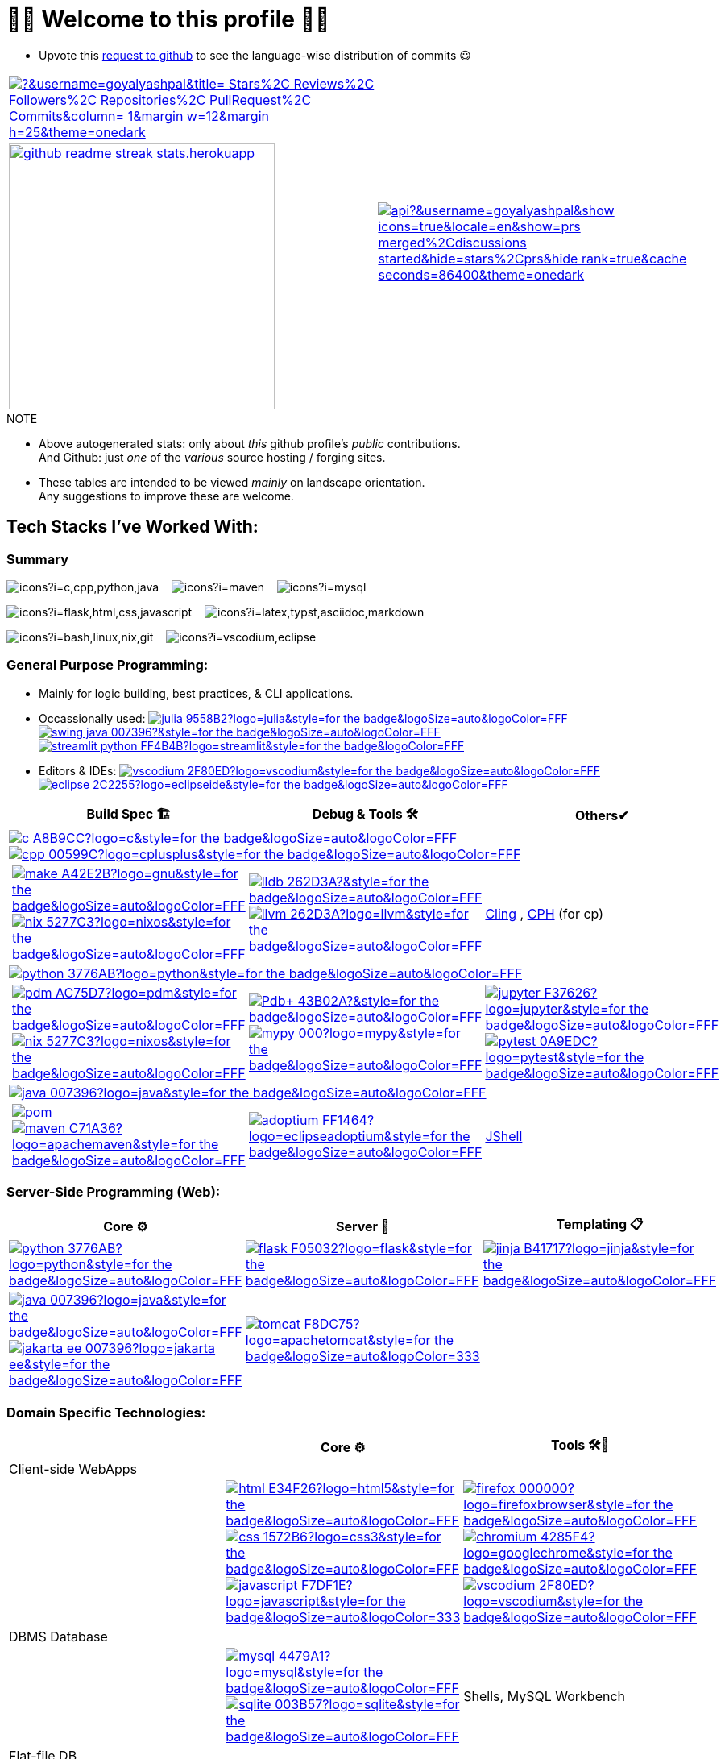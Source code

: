 // 2024-09-18


// latest commit id: 2f0ab29740 ('24-09-19)
// https://raw.githubusercontent.com/github/explore/main/topics/nodejs/nodejs.png


// <link rel="stylesheet" type='text/css'
//   href="https://cdn.jsdelivr.net/gh/devicons/devicon@latest/devicon.min.css"
// />

// <style>
//   table i { font-size: xxx-large; vertical-align: middle; }
// </style>

// <i class="devicon-c-plain colored"></i> <i class="devicon-cplusplus-plain colored"></i>




= 🌻🌺 Welcome to this profile 🪷🌹

// == Github Public Stats for this profile

:user-lang-info: https://github.com/orgs/community/discussions/18230

* Upvote this {user-lang-info}[request to github] to see the language-wise distribution of commits 😃

:trophy-params: &username=goyalyashpal&title=-Stars%2C-Reviews%2C-Followers%2C-Repositories%2C-PullRequest%2C-Commits&column=-1&margin-w=12&margin-h=25&theme=onedark
:profile-stat-params: &username=goyalyashpal&show_icons=true&locale=en&show=prs_merged%2Cdiscussions_started&hide=stars%2Cprs&hide_rank=true&cache_seconds=86400&theme=onedark
:streak-stat-params: &user=goyalyashpal&theme=onedark&date_format=%5BY%20%5DM%20j&mode=weekly&hide_current_streak=true&card_width=450px&card_height=140

// [.center.text-center]
// [cols="2*~",stripes=none]

[cols="2*^~",stripes=none,frame=none,grid=none,halign=center]
|===

a| https://github.com/ryo-ma/github-profile-trophy[image:https://github-profile-trophy.vercel.app/?{trophy-params}[title="goyalyashpal"]] 
// {nbsp}{nbsp}

.2+a| https://github-readme-stats.vercel.app[image:https://github-readme-stats.vercel.app/api?{profile-stat-params}[title="Profile's Github Contribution Stats"]]

// ,width=300]]

a| https://git.io/streak-stats[image:https://github-readme-streak-stats.herokuapp.com?{streak-stat-params}[title="Profile's GitHub Streak Stats",width=330]]

|===


// card_width=450px, img width=372  for streak-stats in the beginning to match with readme-stats

// * The width of the github profile readme is 780px
// * ( 5 * 2 ) * 2 = 10px in margins
// * 372 + 300 = 672px in image
// Default Streak Stats width is 495px


.NOTE
* Above autogenerated stats: only about _this_ github profile's _public_ contributions. +
And Github: just _one_ of the _various_ source hosting / forging sites.

//-

* These tables are intended to be viewed _mainly_ on landscape orientation. +
Any suggestions to improve these are welcome.





:ght: https://github.com/topics/
:imgb: https://img.shields.io/badge/
:logobadge_param: ?style=for-the-badge&logoSize=auto&logoColor=FFF&logo=
:badge_params: &style=for-the-badge&logoSize=auto&logoColor=FFF
:badge_params_nosize: &style=for-the-badge&logoColor=FFF
:badge_params_logcoldark: &style=for-the-badge&logoSize=auto&logoColor=333


:i_ruff: image:{imgb}ruff-D7FF64?logo=ruff{badge_params_logcoldark}[title="Ruff - fast Python linter"]
:i_tomcat: image:{imgb}tomcat-F8DC75?logo=apachetomcat{badge_params_logcoldark}[title="Apache Tomcat"]
:i_javascript: image:{imgb}javascript-F7DF1E?logo=javascript{badge_params_logcoldark}[title="JavaScript"]
:i_linux: image:{imgb}linux-FCC624?logo=linux{badge_params_logcoldark}[title="linux"]

:i_nushell: image:{imgb}nushell-4E9A06?logo=nushell{badge_params_nosize}[title="Nushell"]
// :i_nushell: image:{imgb}nushell-4E9A06?logo=nushell{badge_params}[i_nushell,title="Nushell"]

:i_streamlit: image:{imgb}streamlit-python-FF4B4B?logo=streamlit{badge_params_nosize}[title="Streamlit"]
:i_swing: image:{imgb}swing-java-007396?{badge_params}[title="JAVA Swing"]
:i_julia: image:{imgb}julia-9558B2?logo=julia{badge_params}[title="Julia"]

:i_vscodium: image:{imgb}vscodium-2F80ED?logo=vscodium{badge_params}[title="VSCodium - Open Source Binaries of VSCode"]
:i_eclipse: image:{imgb}eclipse-2C2255?logo=eclipseide{badge_params}[title="Eclipse IDE"]
:i_spyder: image:{imgb}spyder-2C2255?logo=spyderide{badge_params}[title="Spyder IDE"]

:i_c: image:{imgb}c-A8B9CC?logo=c{badge_params}[title="C language"]
:i_cpp: image:{imgb}cpp-00599C?logo=cplusplus{badge_params}[title="C++++"]
:i_gnu: image:{imgb}make-A42E2B?logo=gnu{badge_params}[title="GNU Make"]
:i_nix: image:{imgb}nix-5277C3?logo=nixos{badge_params}[title="Nix Pkg Manager"]
:i_llvm: image:{imgb}llvm-262D3A?logo=llvm{badge_params}[title="LLVM Compiler toolchain"]
:i_lldb: image:{imgb}lldb-262D3A?{badge_params}[title="LLDB Debugger"]

:i_python: image:{imgb}python-3776AB?logo=python{badge_params}[title="Python"]
// selenium's theme color
:i_pdbp: image:{imgb}Pdb+-43B02A?{badge_params}[title="Pdb+ Debugger"]
:i_pdm: image:{imgb}pdm-AC75D7?logo=pdm{badge_params}[title="PDM a modern Python package and dependency manager"]
:i_nix: image:{imgb}nix-5277C3?logo=nixos{badge_params}[title="Nix Pkg Manager"]
:i_mypy: image:{imgb}mypy-000?logo=mypy{badge_params}[title="mypy - Optional Static Typing for Python"]
:i_jupyter: image:{imgb}jupyter-F37626?logo=jupyter{badge_params}[title="Jupyter REPL Notebooks"]
:i_pytest: image:{imgb}pytest-0A9EDC?logo=pytest{badge_params}[title="Pytest Python testing framework"]

:i_java: image:{imgb}java-007396?logo=java{badge_params}[title="Java"]
:i_pom: image:{imgb}pom.xml-C71A36?{badge_params}[title="POM.xml"]
:i_maven: image:{imgb}maven-C71A36?logo=apachemaven{badge_params}[title="Apache Maven"]
:i_adoptium: image:{imgb}adoptium-FF1464?logo=eclipseadoptium{badge_params}[title="Adoptium Temurin JDK"]


// :i_python: image:{imgb}py-3776AB?logo=python{badge_params}[title="Python"]
:i_flask: image:{imgb}flask-F05032?logo=flask{badge_params}[title="Flask micro web framework"]
:i_jinja: image:{imgb}jinja-B41717?logo=jinja{badge_params}[title="Jinja templating engine"]
// :i_java: image:{imgb}java-000?logo=java{badge_params}[title="Java"]
:i_jakarta-ee: image:{imgb}jakarta_ee-007396?logo=jakarta-ee{badge_params}[title="Jakarta EE"]
:i_curl: image:{imgb}curl-073551?logo=curl{badge_params}[title="Curl"]



:i_html: image:{imgb}html-E34F26?logo=html5{badge_params}[title="HTML5"]
:i_css: image:{imgb}css-1572B6?logo=css3{badge_params}[title="CSS Cascading Style Sheets"]
:i_firefox: image:{imgb}firefox-000000?logo=firefoxbrowser{badge_params}[title="Firefox Browser"]
:i_chromium: image:{imgb}chromium-4285F4?logo=googlechrome{badge_params}[title="Chromium based browsers"]
// :i_vscodium: image:{imgb}vscodium-2F80ED?logo=vscodium{badge_params}[title="VSCodium - Open Source Binaries of VSCode"]
:i_mysql: image:{imgb}mysql-4479A1?logo=mysql{badge_params}[title="MySQL DBMS"]
:i_sqlite: image:{imgb}sqlite-003B57?logo=sqlite{badge_params}[title="SQLite Serverless RDBMS"]
:i_json: image:{imgb}json-000000?logo=json{badge_params}[title="JSON data interchange format"]
:i_yaml: image:{imgb}yaml-CB171E?logo=yaml{badge_params}[title="YAML data serialization language"]
:i_xml: image:{imgb}xml-005FAD?logo=xml{badge_params}[title="XML serialization language"]

:i_yq: image:{imgb}yq-000?{badge_params}[title="yq: jq inspired Processor for YAML & others"]
:i_jq: image:{imgb}jq-000?logo=jq{badge_params}[title="jq JSON Processor"]
:i_csv: image:{imgb}csv-000?{badge_params}[title="CSV"]


:i_latex: image:{imgb}latex-008080?logo=latex{badge_params}[title="LaTeX document preparation system"]
:i_typst: image:{imgb}typst-239DAD?logo=typst{badge_params}[title="Typst: Compose papers faster"]
:i_asciidoctor: image:{imgb}asciidoc-E40046?logo=asciidoctor{badge_params}[title="Asciidoctor - A fast open source Ruby-based text publishing tool"]
:i_markdown: image:{imgb}markdown-000000?logo=markdown{badge_params}[title="Markdown plaintext formatting to HTML conversion"]

:i_texstudio: image:{imgb}texstudio-3b3ed0?logo=texstudio{badge_params}[title="TeXstudio - A LaTeX editor"]
:i_miktex: image:{imgb}miktex-0057b7?logo=miktex{badge_params}[title="MiKTeX - TeX/LaTeX distribution for Windows"]


:i_nix: image:{imgb}nix-5277C3?logo=nixos{badge_params}[title="Nix Pkg Manager"]
:i_bash: image:{imgb}bash-4EAA25?logo=gnubash{badge_params}[title="Bash"]
:i_git: image:{imgb}git-F05032?logo=git{badge_params}[title="Git"]
:i_conv_commits: image:{imgb}conv_commits-FE5196?logo=conventionalcommits{badge_params}[title="Conventional Commits"]



== Tech Stacks I've Worked With:

=== Summary

:skic: https://skillicons.dev/icons?i=
:sep: {nbsp}{nbsp}{sp}

image:{skic}c,cpp,python,java[] {sep}
image:{skic}maven[] {sep}
image:{skic}mysql[] {sep}

image:{skic}flask,html,css,javascript[] {sep}
image:{skic}latex,typst,asciidoc,markdown[] {sep}

image:{skic}bash,linux,nix,git[] {sep}
image:{skic}vscodium,eclipse[]




=== General Purpose Programming:


* Mainly for logic building, best practices, & CLI applications.
* Occassionally used: {ght}julia[{i_julia}] {ght}swing[{i_swing}] {ght}streamlit[{i_streamlit}]
* Editors & IDEs: 
https://vscodium.com/[{i_vscodium}]
https://eclipseide.org/[{i_eclipse}]
// https://www.spyder-ide.org/[{i_spyder}]

// Areas:
// Programming: Code Organization, Logging
// Midway: Refactoring, Testing
// Tooling: Packaging, Debugging, Language Intelligent Services, Prototyping/REPL, Profilling

// |Core ⚙ 

[width="100%",cols="~*5",options="header",]
|===
| |Build Spec 🏗 |Debug & Tools 🛠 |Others✔

4+a|{ght}c[{i_c}]
{ght}cpp[{i_cpp}]

||
// Makefile,
https://www.gnu.org/software/make/[{i_gnu}]
{ght}nix[{i_nix}]
|https://lldb.llvm.org/[{i_lldb}]
// ,
{ght}llvm[{i_llvm}]
// https://vscodium.com/[{i_vscodium}]
|https://rawcdn.githack.com/root-project/cling/master/www/index.html[Cling]
, https://github.com/agrawal-d/cph[CPH] (for cp)

4+a|{ght}python[{i_python}]

||
// https://packaging.python.org/en/latest/specifications/pyproject-toml/[pyproject.toml] ,
https://pdm-project.org/latest/[{i_pdm}]
{ght}nix[{i_nix}]
| https://pypi.org/project/pdbplus/[{i_pdbp}] 
//,
https://www.mypy-lang.org/[{i_mypy}]
// https://docs.astral.sh/ruff/[{i_ruff}]
|{ght}jupyter[{i_jupyter}]
https://pytest.org[{i_pytest}]

4+a|{ght}java[{i_java}]

||https://maven.apache.org/pom.html[{i_pom}] 
//,
{ght}maven[{i_maven}]
|{ght}adoptium[{i_adoptium}]
// https://eclipseide.org/[{i_eclipse}]
|https://docs.oracle.com/en/java/javase/21/jshell/introduction-jshell.html[JShell]

|===




=== Server-Side Programming (Web):

// [RFC 2616]: http://www.w3.org/Protocols/rfc2616/rfc2616-sec5.html "HTTP/1.1: Request"
// [RFC 9110]: https://www.rfc-editor.org/rfc/rfc9110.html "RFC 9110: HTTP Semantics"

// * httpYac - Rest Client: vscode-extension-id: `anweber.vscode-httpyac`
// * Thunder Client: vscode-extension-id: `rangav.vscode-thunder-client`


[width="100%",cols="~*3",options="header",]
|===
|Core ⚙ |Server 📡 |Templating 📋

|{ght}python[{i_python}]
|{ght}flask[{i_flask}]
|https://jinja.palletsprojects.com/[{i_jinja}]

|{ght}java[{i_java}]
{ght}jakarta-ee[{i_jakarta-ee}]
|https://tomcat.apache.org/[{i_tomcat}]
| 
|===




=== Domain Specific Technologies:

[width="100%",cols="~*3",options="header",]
|===
| |Core ⚙ |Tools 🛠🧰

3+|Client-side WebApps

| |{ght}html5[{i_html}]
{ght}css3[{i_css}]
{ght}javascript[{i_javascript}]
|{ght}firefox[{i_firefox}]
{ght}chromium[{i_chromium}]
https://vscodium.com/[{i_vscodium}]

3+|DBMS Database
| |{ght}mysql[{i_mysql}]
{ght}sqlite[{i_sqlite}]
|Shells, MySQL Workbench

3+|Flat-file DB
| |{ght}csv[{i_csv}]
https://yaml.org/[{i_yaml}]
{ght}json[{i_json}]
https://www.w3.org/XML/[{i_xml}]
|https://mikefarah.gitbook.io/yq[{i_yq}] 
// ,
https://jqlang.github.io/jq/[{i_jq}]
https://www.nushell.sh/[{i_nushell}]


3+|Markup
| |{ght}latex[{i_latex}]
https://typst.app/[{i_typst}]
https://asciidoctor.org/[{i_asciidoctor}]
{ght}markdown[{i_markdown}]
|https://tug.org/texlive/[Tex Live] ,
https://www.texstudio.org/[{i_texstudio}]
https://miktex.org/[{i_miktex}]

3+|DevOps
| |{ght}linux[{i_linux}]
{ght}nix[{i_nix}]
{ght}bash[{i_bash}]
{ght}git[{i_git}]
https://www.conventionalcommits.org/en/v1.0.0/[{i_conv_commits}]
|https://pypi.org/project/bash_kernel/[Jupyter (IBash)] ,
https://nix.dev/tutorials/nix-language.html#interactive-evaluation[nix
eval]
|===
